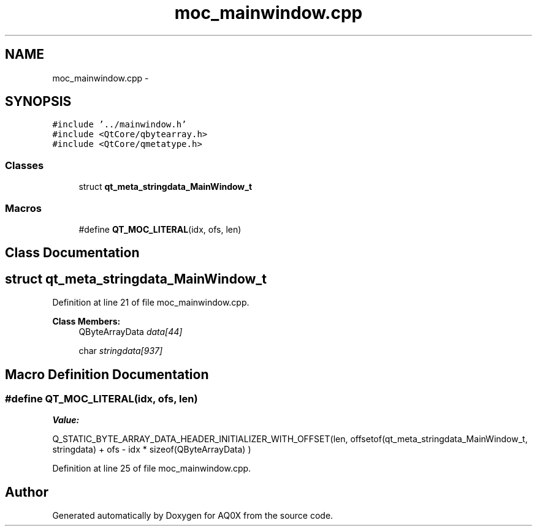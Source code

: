 .TH "moc_mainwindow.cpp" 3 "Thu Oct 30 2014" "Version V0.0" "AQ0X" \" -*- nroff -*-
.ad l
.nh
.SH NAME
moc_mainwindow.cpp \- 
.SH SYNOPSIS
.br
.PP
\fC#include '\&.\&./mainwindow\&.h'\fP
.br
\fC#include <QtCore/qbytearray\&.h>\fP
.br
\fC#include <QtCore/qmetatype\&.h>\fP
.br

.SS "Classes"

.in +1c
.ti -1c
.RI "struct \fBqt_meta_stringdata_MainWindow_t\fP"
.br
.in -1c
.SS "Macros"

.in +1c
.ti -1c
.RI "#define \fBQT_MOC_LITERAL\fP(idx, ofs, len)"
.br
.in -1c
.SH "Class Documentation"
.PP 
.SH "struct qt_meta_stringdata_MainWindow_t"
.PP 
Definition at line 21 of file moc_mainwindow\&.cpp\&.
.PP
\fBClass Members:\fP
.RS 4
QByteArrayData \fIdata[44]\fP 
.br
.PP
char \fIstringdata[937]\fP 
.br
.PP
.RE
.PP
.SH "Macro Definition Documentation"
.PP 
.SS "#define QT_MOC_LITERAL(idx, ofs, len)"
\fBValue:\fP
.PP
.nf
Q_STATIC_BYTE_ARRAY_DATA_HEADER_INITIALIZER_WITH_OFFSET(len, \
    offsetof(qt_meta_stringdata_MainWindow_t, stringdata) + ofs \
        - idx * sizeof(QByteArrayData) \
    )
.fi
.PP
Definition at line 25 of file moc_mainwindow\&.cpp\&.
.SH "Author"
.PP 
Generated automatically by Doxygen for AQ0X from the source code\&.
